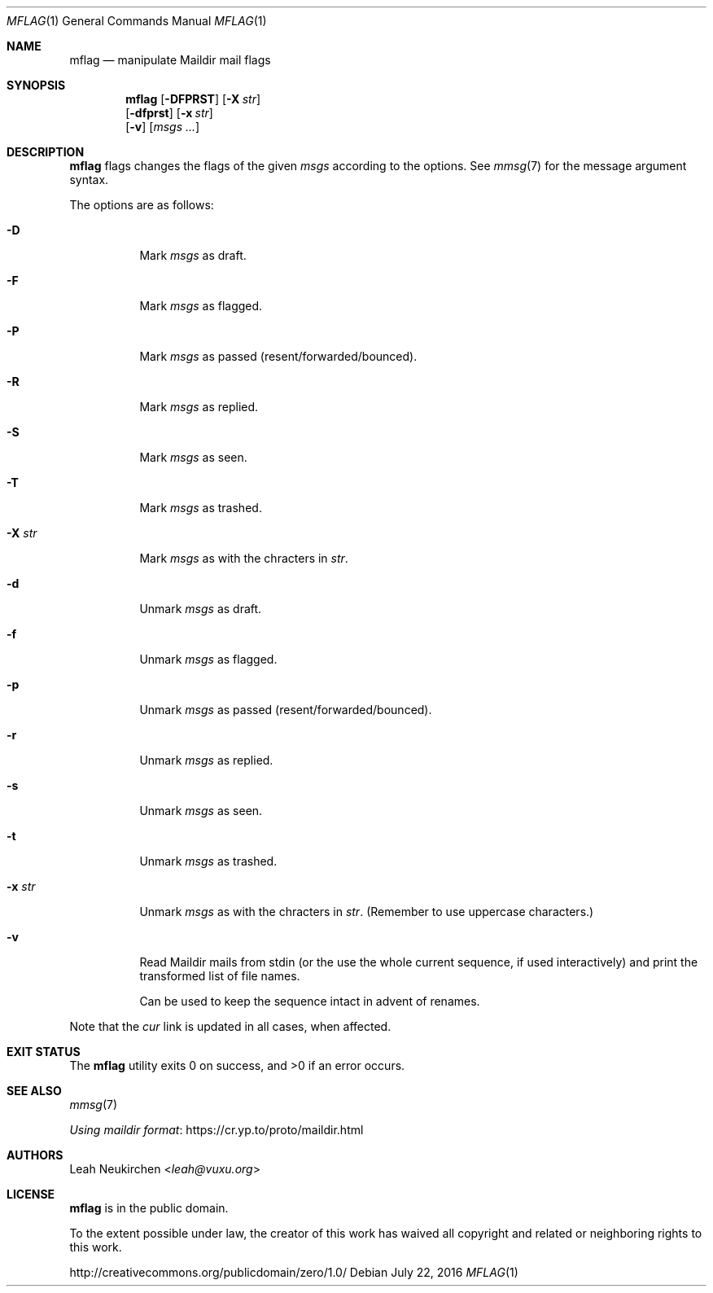 .Dd July 22, 2016
.Dt MFLAG 1
.Os
.Sh NAME
.Nm mflag
.Nd manipulate Maildir mail flags
.Sh SYNOPSIS
.Nm
.Op Fl DFPRST
.Op Fl X Ar str
.br
.Op Fl dfprst
.Op Fl x Ar str
.br
.Op Fl v
.Op Ar msgs\ ...
.Sh DESCRIPTION
.Nm
flags changes the flags of the given
.Ar msgs
according to the options.
See
.Xr mmsg 7
for the message argument syntax.
.Pp
The options are as follows:
.Bl -tag -width Ds
.It Fl D
Mark
.Ar msgs
as draft.
.It Fl F
Mark
.Ar msgs
as flagged.
.It Fl P
Mark
.Ar msgs
as passed (resent/forwarded/bounced).
.It Fl R
Mark
.Ar msgs
as replied.
.It Fl S
Mark
.Ar msgs
as seen.
.It Fl T
Mark
.Ar msgs
as trashed.
.It Fl X Ar str
Mark
.Ar msgs
as with the chracters in
.Ar str .
.It Fl d
Unmark
.Ar msgs
as draft.
.It Fl f
Unmark
.Ar msgs
as flagged.
.It Fl p
Unmark
.Ar msgs
as passed (resent/forwarded/bounced).
.It Fl r
Unmark
.Ar msgs
as replied.
.It Fl s
Unmark
.Ar msgs
as seen.
.It Fl t
Unmark
.Ar msgs
as trashed.
.It Fl x Ar str
Unmark
.Ar msgs
as with the chracters in
.Ar str .
(Remember to use uppercase characters.)
.It Fl v
Read Maildir mails from stdin (or the use the whole current sequence, if
used interactively) and print the transformed list of file names.
.Pp
Can be used to keep the sequence intact in advent of renames.
.El
.Pp
Note that the
.Pa cur
link is updated in all cases, when affected.
.Sh EXIT STATUS
.Ex -std
.Sh SEE ALSO
.Xr mmsg 7
.Pp
.Lk https://cr.yp.to/proto/maildir.html "Using maildir format"
.Sh AUTHORS
.An Leah Neukirchen Aq Mt leah@vuxu.org
.Sh LICENSE
.Nm
is in the public domain.
.Pp
To the extent possible under law,
the creator of this work
has waived all copyright and related or
neighboring rights to this work.
.Pp
.Lk http://creativecommons.org/publicdomain/zero/1.0/
